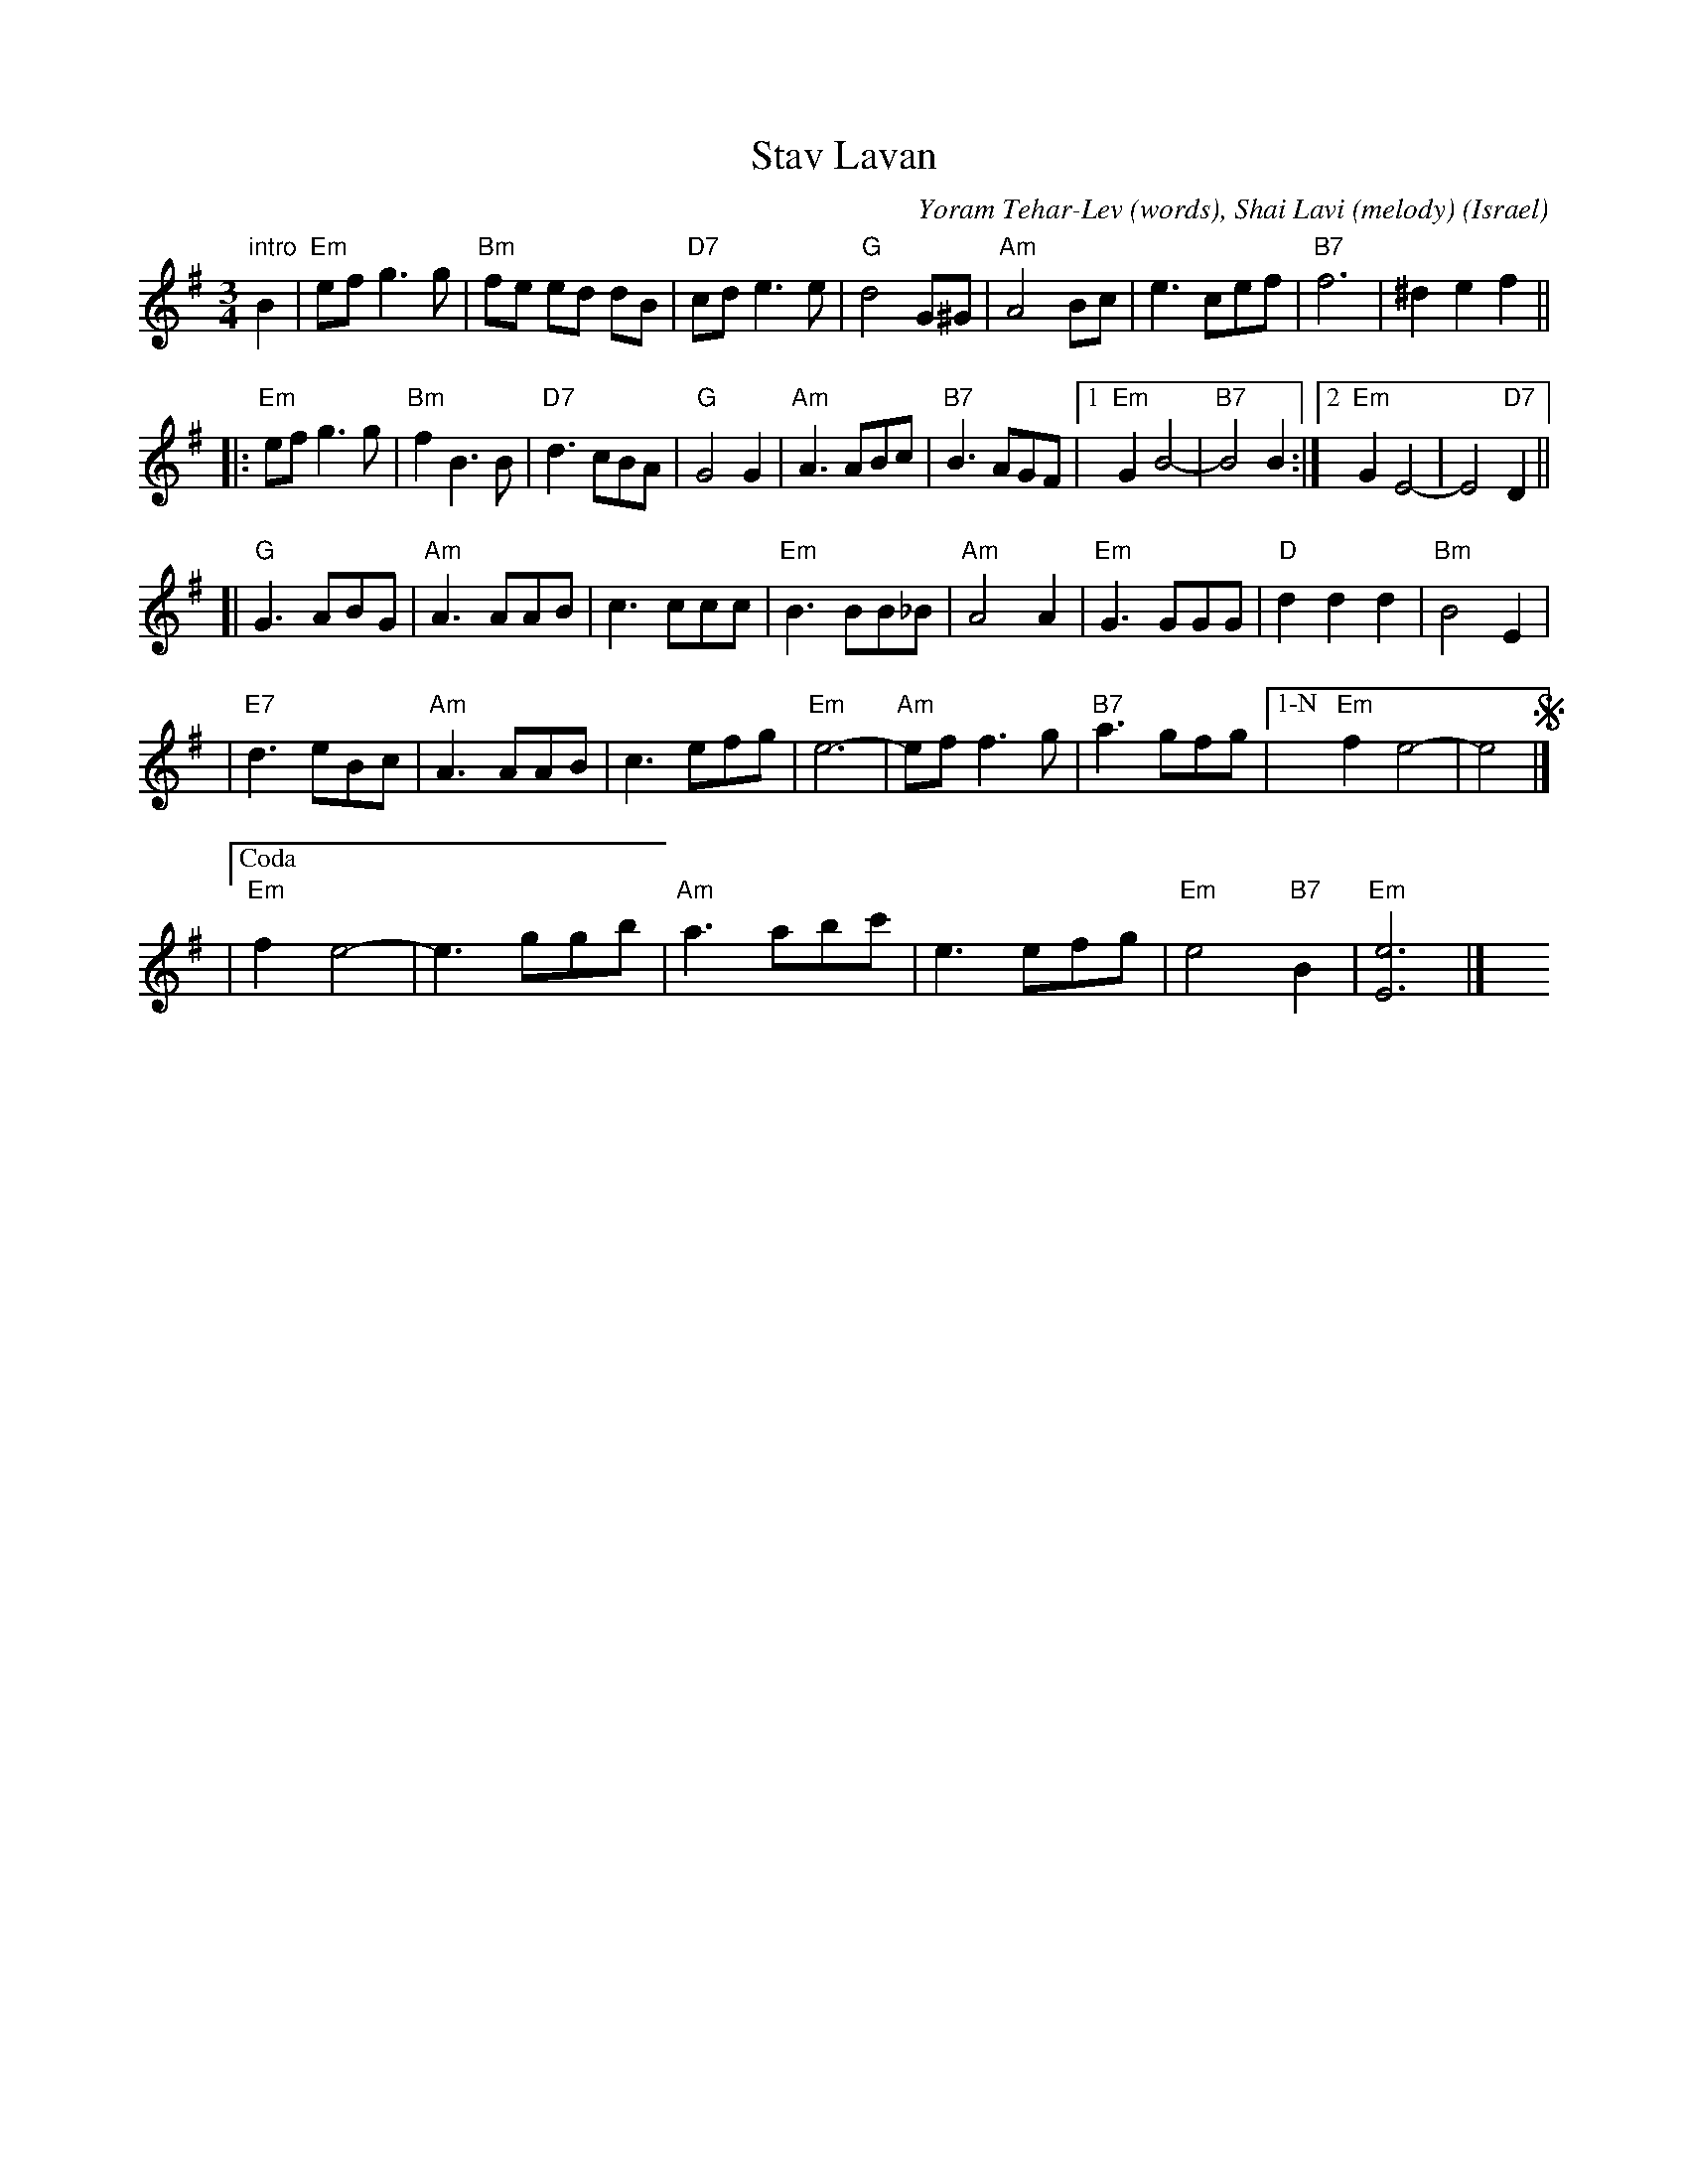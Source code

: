 X: 1
T: Stav Lavan
C: Yoram Tehar-Lev (words), Shai Lavi (melody)
O: Israel
R: waltz
Z: 2009 John Chambers <jc:trillian.mit.edu>
M: 3/4
L: 1/8
K: Em
"intro"B2 \
| "Em"ef g3 g | "Bm"fe ed dB | "D7"cd e3 e | "G"d4 G^G \
| "Am"A4 Bc | e3 cef | "B7"f6 | ^d2 e2 f2 ||
!segno!\
|: "Em"ef g3 g | "Bm"f2 B3 B | "D7"d3 cBA | "G"G4 G2 \
| "Am"A3 ABc | "B7"B3 AGF |1 "Em"G2 B4- | "B7"B4 B2 :|2  "Em"G2 E4- | E4 "D7"D2 ||
[| "G"G3 ABG | "Am"A3 AAB | c3 ccc | "Em"B3 BB_B \
| "Am"A4 A2 | "Em"G3 GGG | "D"d2 d2 d2 | "Bm"B4 E2 |
| "E7"d3 eBc | "Am"A3 AAB | c3 efg | "Em"e6- \
| "Am"ef f3 g | "B7"a3 gfg |["1-N" "Em"f2 e4- | e4 !segno!|]
|["Coda" "Em"f2 e4- | e3 ggb | "Am"a3 abc' | e3 efg | "Em"e4 "B7"B2 | "Em"[e6E6] |]\
y4 y4 y4 y4 y4 y4
